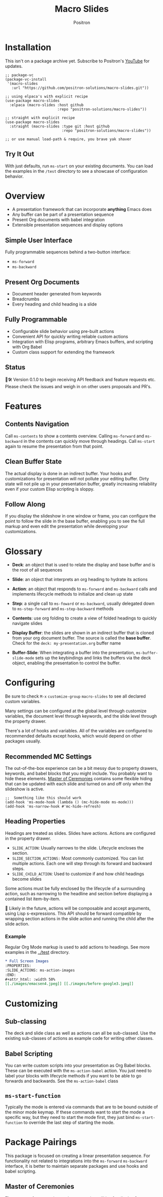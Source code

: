 #+title:	Macro Slides
#+author:	Positron
#+email:	contact@positron.solutions

* Installation
This isn't on a package archive yet.  Subscribe to Positron's [[https://www.youtube.com/@Positron-gv7do][YouTube]] for updates.
 #+begin_src elisp
   ;; package-vc
   (package-vc-install
    '(macro-slides
      :url "https://github.com/positron-solutions/macro-slides.git"))

   ;; using elpaca's with explicit recipe
   (use-package macro-slides
     :elpaca (macro-slides :host github
                           :repo "positron-solutions/macro-slides"))

   ;; straight with explicit recipe
   (use-package macro-slides
     :straight (macro-slides :type git :host github
                             :repo "positron-solutions/macro-slides"))

   ;; or use manual load-path & require, you brave yak shaver
 #+end_src
** Try It Out
With just defaults, run ~ms-start~ on your existing documents.  You can load the examples in the =/test= directory to see a showcase of configuration behavior.
* Overview
- A presentation framework that can incorporate *anything* Emacs does
- Any buffer can be part of a presentation sequence
- Present Org documents with babel integration
- Extensible presentation sequences and display options
** Simple User Interface
Fully programmable sequences behind a two-button interface:
- ~ms-forward~
- ~ms-backward~
** Present Org Documents
- Document header generated from keywords
- Breadcrumbs
- Every heading and child heading is a slide
** Fully Programmable
- Configurable slide behavior using pre-built actions
- Convenient API for quickly writing reliable custom actions
- Integration with Elisp programs, arbitrary Emacs buffers, and scripting with Org Babel
- Custom class support for extending the framework
** Status
👷🛠️ Version 0.1.0 to begin receiving API feedback and feature requests etc.  Please check the issues and weigh in on other users proposals and PR's.
* Features
** Contents Navigation
Call ~ms-contents~ to show a contents overview.  Calling ~ms-forward~ and ~ms-backward~ in the contents can quickly move through headings.  Call ~ms-start~ again to resume the presentation from that point.
** Clean Buffer State
The actual display is done in an indirect buffer.  Your hooks and customizations for presentation will not pollute your editing buffer.  Dirty state will not pile up in your presentation buffer, greatly increasing reliability even if your custom Elisp scripting is sloppy.
** Follow Along
If you display the slideshow in one window or frame, you can configure the point to follow the slide in the base buffer, enabling you to see the full markup and even edit the presentation while developing your customizations.
* Glossary
- *Deck*: an object that is used to relate the display and base buffer and is the root of all sequences
- *Slide*: an object that interprets an org heading to hydrate its actions
- *Action*: an object that responds to ~ms-forward~ and ~ms-backward~ calls and implements lifecycle methods to initialize and clean up state
- *Step*: a single call to ~ms-foward~ or ~ms-backward~, usually delegated down to ~ms-step-forward~ and ~ms-step-backward~ methods

- *Contents*: use org folding to create a view of folded headings to quickly navigate slides
- *Display Buffer*: the slides are shown in an indirect buffer that is cloned from your org document buffer.  The source is called the *base buffer*.  Check for the =deck: my-presentation.org= buffer name
- *Buffer-Slide*: When integrating a buffer into the presentation, ~ms-buffer-slide-mode~ sets up the keybindings and links the buffers via the deck object, enabling the presentation to control the buffer.
* Configuring
Be sure to check =M-x= ~customize-group~ =macro-slides= to see all declared custom variables.

Many settings can be configured at the global level through customize variables, the document level through keywords, and the slide level through the property drawer.

There's a lot of hooks and variables.  All of the variables are configured to recommended defaults except hooks, which would depend on other packages usually.
** Recommended MC Settings
The out-of-the-box experience can be a bit messy due to property drawers, keywords, and babel blocks that you might include.  You probably want to hide these elements.  [[https://github.com/positron-solutions/master-of-ceremonies][Master of Ceremonies]] contains some flexible hiding that can be updated with each slide and turned on and off only when the slideshow is active.
#+begin_src elisp
  ;;  Something like this should work
  (add-hook 'ms-mode-hook (lambda () (mc-hide-mode ms-mode)))
  (add-hook 'ms-narrow-hook #'mc-hide-refresh)
#+end_src
** Heading Properties
Headings are treated as slides.  Slides have actions.  Actions are configured in the property drawer.

- =SLIDE_ACTION=: Usually narrows to the slide.  Lifecycle encloses the section.
- =SLIDE_SECTION_ACTIONS:= Most commonly customized.  You can list multiple actions.  Each one will step through its forward and backward steps.
- =SLIDE_CHILD_ACTION=: Used to customize if and how child headings become slides

Some actions must be fully enclosed by the lifecycle of a surrounding action, such as narrowing to the headline and section before displaying a contained list item-by-item.

🚧 Likely in the future, actions will be composable and accept arguments, using Lisp s-expressions.  This API should be forward compatible by wrapping section actions in the slide action and running the child after the slide action.
*** Example
Regular Org Mode markup is used to add actions to headings.  See more examples in the [[../test]] directory.
#+begin_src org
  ,* Full Screen Images
  :PROPERTIES:
  :SLIDE_ACTIONS: ms-action-images
  :END:
  ,#+attr_html: :width 50%
  [[./images/emacsen4.jpeg]] [[./images/before-google3.jpeg]]
#+end_src

* Customizing
** Sub-classing
The deck and slide class as well as actions can all be sub-classed.  Use the existing sub-classes of actions as example code for writing other classes.
** Babel Scripting
You can write custom scripts into your presentation as Org Babel blocks.  These can be executed with the ~ms-action-babel~ action.  You just need to label your blocks with lifecycle methods if you want to be able to go forwards and backwards.  See the ~ms-action-babel~ class
** ~ms-start-function~
Typically the mode is entered via commands that are to be bound outside of the minor mode keymap.  If these commands want to start the mode a specific way, but they need to start the mode first, they just bind ~ms-start-function~ to override the last step of starting the mode.
* Package Pairings
This package is focused on creating a linear presentation sequence. For functionality not related to integrations into the ~ms-forward~ ~ms-backward~ interface, it is better to maintain separate packages and use hooks and babel scripting.
** Master of Ceremonies
The [[https://github.com/positron-solutions/master-of-ceremonies][master-of-ceremonies]] package contains utilities for display & presentation frame setup that are not specific to using Macro Slides.
- *hide markup*
- display a region full-screen
- silence messages during presentation
- hide the cursor or make it very subtle
- extract notes and display them in a separate frame
** Open Broadcaster Software
Sacha Chua has written an OBS plugin integration helpful for video integration [[https://github.com/sachac/obs-websocket-el][obs-websocket-el]].
** Orgit
~orgit~ can be used to show commits as links, which open with =ms-action-links=
** moom.el
The [[https://github.com/takaxp/moom#org-mode-org-tree-slide][moom]] package contains some commands for resizing text and repositioning frames.
* Domain Model
This is a description of how the pieces of the program *must* fit together.  For any deep customization or hacking, the section is essential reading.  At the least, it will *greatly improve your success*.

⚠️ Even if the current implementation differs, trust this domain model and expect the implementation to approach it.

- The user interface ~ms-forward~ and ~ms-backward~ is a concrete requirement that drives most of the rest of the implementation and feature design.
- There are several ways to linearize the tree structure of org headings and to compose their presentation.  Sequences of forward and backward actions must be nested to accomplish many desirable goals.
- Supporting nested sequences can be made to implement just about anything while still keeping the user interface simple.
** Stateful Sequence Class
This class is the heart of providing the common user interface and convenient implementation interface for extending the package.
*** Command Pattern
The basis of all undo systems is to implement reverse actions that decide their behavior from the updated state or to save mementos that allow undoing forward actions.  This is the [[https://en.wikipedia.org/wiki/Command_pattern][command pattern]].

Navigating the linear sequence of a presentation is very similar to an undo system.  Log-backed architectures such as git or event-sourcing can similarly be viewed as navigating to any point in a sequence by applying or rolling back a sequence of changes.
*** Setup & Teardown
At the boundaries of a sequence of forward and reverse actions, it may be necessary to build up or tear down some state.  The stateful sequence adds ~ms-init~, ~ms-final~, and a variation of ~ms-init~, ~ms-end~.

The role of ~ms-end~ is to perform initialization at the end.  It is optional as the default implementation is to call ~ms-int~ and then ~ms-step-forward~ until no more progress can be made.  However, this may be costly or undesirable due to side-effects.
*** Indexing Via Point
In order to support contents based navigation, we need to be able to play a slide forward up to the current point.  This may require instantiating some parent slides and playing them forward to a child.  To avoid the need for parents to know about children, the ~goto~ method was introduced.
*** Stateful Sequence Interface
The conclusion of the command pattern, setup & teardown, and indexing via point is the ~ms-stateful-sequence~ class.  Anything that implements its interface can be controlled by ~ms-forward~ and ~ms-backward~.  The full interface:

- ~ms-init~ & ~ms-end~
- ~ms-final~
- ~ms-step-forward~ & ~ms-step-backward~
- ~ms-goto~

**** Re-Using Implementations
+ The default implementation of ~ms-end~ is achieved by just walking forward from ~ms-init~, calling ~ms-step-forward~ until it returns =nil=.

+ Implementing ~ms-goto~ is optional as long as ~ms-init~ and ~ms-step-forward~ can implement ~ms-end~ and report their furthest extent of progress accurately.

+ Ideally ~ms-forward~ & ~ms-backward~ along with ~ms-init~ & ~ms-end~ form a closed system, but for the convenience of the implementer, it's fine to use an idempotent ~ms-init~ as the ~ms-backward~ step if granular backward is difficult or not valuable to implement.
** Sequence Composition
Navigating a tree involves depth.  Descendants may care about what happened in ancestors.  Ancestors may care about what descendants leave behind.  There may be conventions about what happens when descending into a child or returning from one.
*** Call Stack Execution
Like the command pattern is a helpful model for designing forward and backwards presentation navigation, the [[https://en.wikipedia.org/wiki/Call_stack][call stack]] is a helpful model for understanding composition of our stateful sequences.

In the model call stack, the caller & callee only cooperate at the call site or by side-effects, aka globals.  If callee is pure, the call site is the only way that they communicate.

A slide action can be seen as an impure function.  Actions to display the section might look at the buffer restriction state to determine if they need to add themselves to the buffer restriction or completely take over display.
*** Child, Section, and Slide
It is extremely natural that a slide action will fill one of three roles:
- Narrow to the contents its actions work on
- Perform some steps on the region that has been narrowed to
- Switch to child slides or orchestrate children in a shared buffer restriction
**** Multiple Slide Property Keys
These natural roles are why there are more than one heading property for configuring actions.  Each action is easier to implement if they only fill one role.  It is easier for the user to configure a slide if they only have to declare one action.  By breaking up the slide's typical actions, we can configure with enough granularity to usually only touch one heading property.
*** Trees & Stacks
If something depends on something else existing or having been set up, its lifetime must be fully encompassed by that other thing.  Especially since we are going forward & backward, cleanups must happen on both ends of a sequence.

It is natural that a parent heading out-lives its child.  User can take advantage of this by using the document or higher level headings to store state that needs to be shared by children.  The ~final~ calls for those things can call cleanup.
*** Slides & Action Lifetime
Actions live, for the most part, as long as the slide.  Their ~ms-init~ method is called at the very beginning.  An action that reveals items must hide them before the user first sees them.

A consequence of this is that there are usually multiple actions alive at once.  Something has to hold onto them.  Right now, it's the slide.   There is only one slide usually in play, and it holds a reference to its parent so that it can "return".  🚧 In the future, the actions may hold onto child actions and only one action might be alive at a time.  This would be desirable.  It just takes some mild rework of the implementation.
* Work In Progress 🚧
Open issues and give feedback on feature requests.  Contributions welcome.
** TODO Contents
I seem to have forgotten again to implement starting at the point or navigating via contents.  Well, let's add it tomorrow.
** Backward With Inline Children
Yes, I just broke this while adding something else.  Give me a minute lol.
** Non-Graphic Display
For terminals, the line-height based slide-in effect is not supported.
** Sub-Sequence Call & Restore
Sequences are often enclosed within other sequences, but there is currently no support for pushing or popping states when entering or exiting sequences.  It's just not clear yet what cooperation might be necessary at sub-sequence boundaries.  Slide display looking at the restriction state is one such boundary.
** Non-Org Sequences
There's no concrete reason why presentations need to start with Org mode buffers.  The deck object could have its org-specific functionality pushed down to an org-mode class.  The only requirement is to be able to hydrate some stateful sequences, which may hydrate and call into sub-sequences, meaning anything is pretty trivially possible.
** Heading Filtering
This was not implemented yet, but evidently some had been filtering their headlines to only show TODO's in ~org-tree-slide~.  Perhaps it is convenient to filter some tags and prevent them from being instantiated, especially if they will fail.
** Counting Slides
Especially if slides launch sub-sequences, and they do it from Lisp, this is hard.  Buffer slides and also slide actions make it somewhat ambiguous.  Counting trees might be easier.  A ~children~ method for sequeneces works as long as sequences actually implement it.
** Improper Levels
Children with no parents or missing a level are currently not supported and likely cause bad behavior.
* Thanks & Acknowledgments
This package is a direct descendant of Takaaki ISHIKAWA's [[https://github.com/takaxp/org-tree-slide][org-tree-slide]] package.  Many of the ideas and some of the implementations were either inherited or inspired by ideas from that package.  This package would not exist without the inspiration.  Thanks to everyone who contributed on org-tree-slide.
